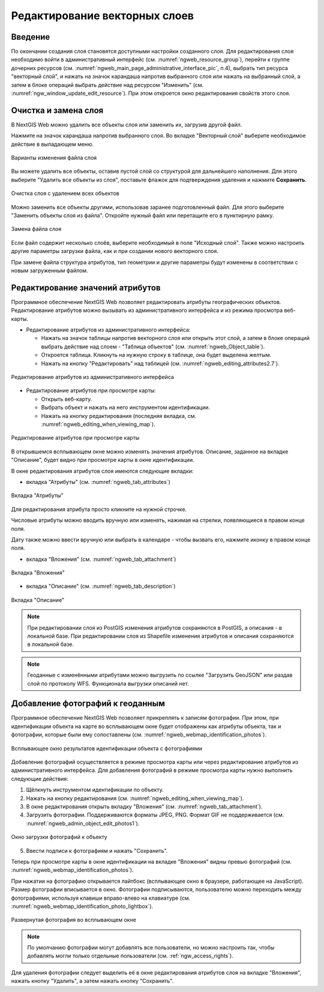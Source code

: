 .. sectionauthor:: Артём Светлов <artem.svetlov@nextgis.ru>

.. _ngw_change_layers:

Редактирование векторных слоев
================================

Введение
---------

По окончании создания слоя становятся доступными настройки созданного слоя. 
Для редактирования слоя необходимо войти в административный интерфейс (см. :numref:`ngweb_resource_group`), перейти к группе 
дочерних ресурсов (см. :numref:`ngweb_main_page_administrative_interface_pic`, п.4), выбрать тип ресурса "векторный слой", и нажать на значок карандаша напротив выбранного слоя или нажать на выбранный слой, а затем в блоке операций выбрать действие над ресурсом "Изменить" (см. :numref:`ngw_window_update_edit_resource`). При этом откроется окно редактирования свойств 
этого слоя.


.. _ngw_vector_file_replace:

Очистка и замена слоя
-------------------------

В NextGIS Web можно удалить все объекты слоя или заменить их, загрузив другой файл.

Нажмите на значок карандаша напротив выбранного слоя. Во вкладке "Векторный слой" выберите необходимое действие в выпадающем меню.

.. figure:: _static/ngw_update_vector_file_options_ru.png
   :name: ngw_update_vector_file_options_pic
   :align: center
   :width: 15cm
   
   Варианты изменения файла слоя

Вы можете удалить все объекты, оставив пустой слой со структурой для дальнейшего наполнения. Для этого выберите "Удалить все объекты из слоя", поставьте флажок для подтверждения удаления и нажмите **Сохранить**.

.. figure:: _static/ngw_update_vector_file_clear_ru.png
   :name: ngw_update_vector_file_clear_pic
   :align: center
   :width: 15cm
   
   Очистка слоя с удалением всех объектов

Можно заменить все объекты другими, использовав заранее подготовленный файл. Для этого выберите "Заменить объекты слоя из файла". Откройте нужный файл или перетащите его в пунктирную рамку. 

.. figure:: _static/ngw_update_vector_file_replace_ru.png
   :name: ngw_update_vector_file_replace_pic
   :align: center
   :width: 15cm
   
   Замена файла слоя

Если файл содержит несколько слоёв, выберите необходимый в поле "Исходный слой". Также можно настроить другие параметры загрузки файла, как и при создании нового векторного слоя.

При замене файла структура атрибутов, тип геометрии и другие параметры будут изменены в соответствии с новым загруженным файлом.

.. note:
   При перезаписи можно выбрать файл с другим типом геометрии. При этом скорее всего перестанут работать все связанные с векторным слоем стили, поскольку в них задано отображение данных другой геометрии.


.. _ngw_attributes:

Редактирование значений атрибутов
----------------------------------

Программное обеспечение NextGIS Web позволяет редактировать атрибуты географических 
объектов. Редактирование атрибутов можно вызывать из административного интерфейса
и из режима просмотра веб-карты. 

* Редактирование атрибутов из административного интерфейса: 

  - Нажать на значок таблицы напротив векторного слоя или открыть этот слой, а затем в блоке операций выбрать действие над слоем - "Таблица объектов" (см. :numref:`ngweb_Object_table`).
  - Откроется таблица. Кликнуть на нужную строку в таблице, она будет выделена желтым. 
  - Нажать на кнопку "Редактировать" над таблицей (см. :numref:`ngweb_editing_attributes2.7`).

.. figure:: _static/ngweb_editing_attributes2.7_rus_2.png
   :name: ngweb_editing_attributes2.7
   :align: center
   :width: 16cm
   
   Редактирование атрибутов из административного интерфейса

* Редактирование атрибутов при просмотре карты: 
  
  - Открыть веб-карту.
  - Выбрать объект и нажать на него инструментом идентификации. 
  - Нажать на кнопку редактирования (последняя вкладка, см. :numref:`ngweb_editing_when_viewing_map`).

.. figure:: _static/ngweb_editing_when_viewing_map_rus_2.png
   :name: ngweb_editing_when_viewing_map
   :align: center
   :width: 16cm

   Редактирование атрибутов при просмотре карты

В открывшемся всплывающем окне можно изменять значения атрибутов. Описание, заданное на вкладке "Описание", будет видно при просмотре карты в окне идентификации. 

В окне редактирования атрибутов слоя имеются следующие вкладки:

* вкладка "Атрибуты" (см. :numref:`ngweb_tab_attributes`)

.. figure:: _static/ngweb_tab_attributes_rus_2.png
   :name: ngweb_tab_attributes
   :align: center
   :width: 16cm
 
   Вкладка "Атрибуты"

Для редактирования атрибута просто кликните на нужной строчке. 

Числовые атрибуты можно вводить вручную или изменять, нажимая на стрелки, появляющиеся в правом конце поля. 

Дату также можно ввести вручную или выбрать в календаре - чтобы вызвать его, нажмите иконку в правом конце поля.

* вкладка "Вложения" (см. :numref:`ngweb_tab_attachment`)

.. figure:: _static/ngweb_tab_attachment_rus_2.png
   :name: ngweb_tab_attachment
   :align: center
   :width: 16cm
 
   Вкладка "Вложения"

* вкладка "Описание" (см. :numref:`ngweb_tab_description`)

.. figure:: _static/ngweb_tab_description_rus_2.png
   :name: ngweb_tab_description
   :align: center
   :width: 16cm

   Вкладка "Описание"



.. note::
   При редактировании слоя из PostGIS изменения атрибутов сохраняются в PostGIS, 
   а описания - в локальной базе. При редактировании слоя из Shapefile изменения 
   атрибутов и описания сохраняются в локальной базе.

.. note::
   Геоданные с изменёнными атрибутами можно выгрузить по ссылке "Загрузить GeoJSON" 
   или раздав слой по протоколу WFS. Функционала выгрузки описаний нет.

.. _ngw_add_photos:

Добавление фотографий к геоданным
----------------------------------

Программное обеспечение NextGIS Web позволяет прикреплять к записям фотографии. 
При этом, при идентификации объекта на карте во всплывающем окне будет отображены 
как атрибуты объекта, так и фотографии, которые были ему сопоставлены (см. :numref:`ngweb_webmap_identification_photos`).

.. figure:: _static/webmap_identification_photos_rus_2.png
   :name: ngweb_webmap_identification_photos
   :align: center
   :width: 16cm

   Всплывающее окно результатов идентификации объекта с фотографиями

Добавление фотографий осуществляется в режиме просмотра карты или через редактирование атрибутов из административного интерфейса. Для добавления фотографий в режиме просмотра карты нужно выполнить следующие действия:

1. Щёлкнуть инструментом идентификации по объекту.
2. Нажать на кнопку редактирования (см. :numref:`ngweb_editing_when_viewing_map`).
3. В окне редактирования открыть вкладку "Вложения" (см. :numref:`ngweb_tab_attachment`).
4. Загрузить фотографии. Поддерживаются форматы JPEG, PNG. 
   Формат GIF не поддерживается (см. :numref:`ngweb_admin_object_edit_photos1`).

.. figure:: _static/admin_object_edit_photos1_rus_2.png
   :name: ngweb_admin_object_edit_photos1
   :align: center
   :width: 16cm

   Окно загрузки фотографий к объекту

5. Ввести подписи к фотографиям и нажать "Сохранить".

Теперь при просмотре карты в окне идентификации на вкладке "Вложения" 
видны превью фотографий (см. :numref:`ngweb_webmap_identification_photos`).

При нажатии на фотографию открывается лайтбокс (всплывающее окно в браузере, работающее 
на JavaScript). Размер фотографии вписывается в окно. Фотографии подписываются, 
пользователю можно переходить между фотографиями, используя клавиши вправо-влево 
на клавиатуре (см. :numref:`ngweb_webmap_identification_photo_lightbox`).

.. figure:: _static/webmap_identification_photo_lightbox_rus_2.png
   :name: ngweb_webmap_identification_photo_lightbox
   :align: center
   :width: 16cm

   Развернутая фотография во всплывающем окне

.. note:: 
   По умолчанию фотографии могут добавлять все пользователи, но можно настроить 
   так, чтобы добавлять могли только отдельные пользователи (см. 
   :ref:`ngw_access_rights`).
   
Для удаления фотографии следует выделить её в окне редактирования атрибутов слоя на вкладке "Вложения", нажать кнопку "Удалить", 
а затем нажать кнопку "Сохранить".

